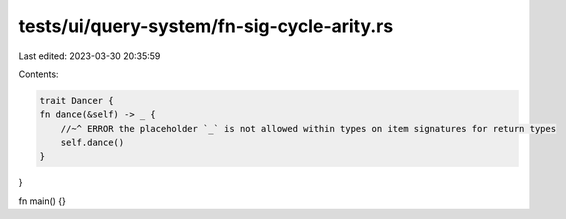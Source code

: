 tests/ui/query-system/fn-sig-cycle-arity.rs
===========================================

Last edited: 2023-03-30 20:35:59

Contents:

.. code-block:: rs

    trait Dancer {
    fn dance(&self) -> _ {
        //~^ ERROR the placeholder `_` is not allowed within types on item signatures for return types
        self.dance()
    }
}

fn main() {}


